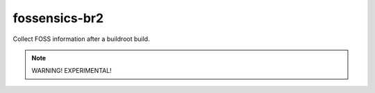 ==============
fossensics-br2
==============

Collect FOSS information after a buildroot build.

.. note:: WARNING! EXPERIMENTAL!
